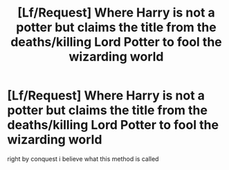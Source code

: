 #+TITLE: [Lf/Request] Where Harry is not a potter but claims the title from the deaths/killing Lord Potter to fool the wizarding world

* [Lf/Request] Where Harry is not a potter but claims the title from the deaths/killing Lord Potter to fool the wizarding world
:PROPERTIES:
:Author: UndergroundNerd
:Score: 5
:DateUnix: 1496024719.0
:DateShort: 2017-May-29
:FlairText: Request
:END:
right by conquest i believe what this method is called


